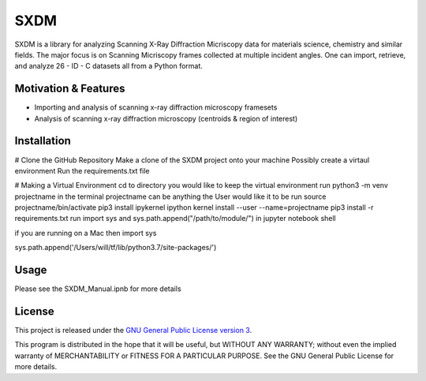 SXDM
=======


SXDM is a library for analyzing Scanning X-Ray Diffraction Micriscopy data
for materials science, chemistry and similar fields. The major focus is on
Scanning Micriscopy frames collected at multiple incident angles. One can
import, retrieve, and analyze 26 - ID - C datasets all from a Python format.


Motivation & Features
---------------------

- Importing and analysis of scanning x-ray diffraction microscopy framesets
- Analysis of scanning x-ray diffraction microscopy (centroids & region of interest)


Installation
------------

# Clone the GitHub Repository
Make a clone of the SXDM project onto your machine
Possibly create a virtaul environment
Run the requirements.txt file

# Making a Virtual Environment
cd to directory you would like to keep the virtual environment
run python3 -m venv projectname in the terminal projectname can be anything the User would like it to be
run source projectname/bin/activate
pip3 install ipykernel
ipython kernel install --user --name=projectname
pip3 install -r requirements.txt
run import sys and sys.path.append("/path/to/module/") in jupyter notebook shell

if you are running on a Mac then import sys

sys.path.append('/Users/will/tf/lib/python3.7/site-packages/')


Usage
-----

Please see the SXDM_Manual.ipnb for more details


License
-------

This project is released under the `GNU General Public License version 3`_.

This program is distributed in the hope that it will be useful, but
WITHOUT ANY WARRANTY; without even the implied warranty of
MERCHANTABILITY or FITNESS FOR A PARTICULAR PURPOSE.  See the GNU
General Public License for more details.

.. _GNU General Public License version 3: https://www.gnu.org/licenses/gpl-3.0.en.html
